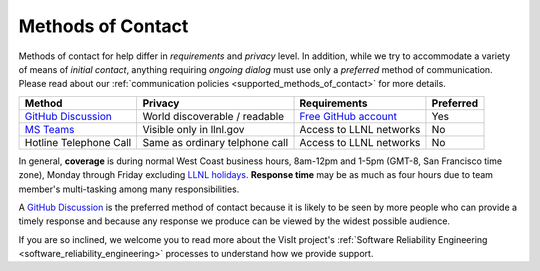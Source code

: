.. _methods_of_contact:

Methods of Contact
~~~~~~~~~~~~~~~~~~

Methods of contact for help differ in *requirements* and *privacy* level.
In addition, while we try to accommodate a variety of means of *initial contact*, anything requiring *ongoing dialog* must use only a *preferred* method of communication.
Please read about our :ref:`communication policies <supported_methods_of_contact>` for more details.

====== ======= ============ =========
Method Privacy Requirements Preferred
====== ======= ============ =========
|ghd|_ |None|  |ghacct|_    Yes
|mst|_ |Some|  |llnl|       No
|call| |Most|  |llnl|       No
====== ======= ============ =========

.. |ghd| replace:: GitHub Discussion
.. _ghd: https://github.com/visit-dav/visit/discussions

.. |mst| replace:: MS Teams
.. _mst: https://teams.microsoft.com/l/team/19%3af2ed7be3682d40d1b8e038744e500a09%40thread.skype/conversations?groupId=70162982-9587-4bcc-ad53-20178c76fe11&tenantId=a722dec9-ae4e-4ae3-9d75-fd66e2680a63

.. |call| replace:: Hotline Telephone Call
.. |None| replace:: World discoverable / readable
.. |Some| replace:: Visible only in llnl.gov
.. |Most| replace:: Same as ordinary telphone call

.. |ghacct| replace:: Free GitHub account
.. _ghacct: https://github.com/signup?ref_cta=Sign+up&ref_loc=header+logged+out&ref_page=%2F&source=header-home

.. |llnl| replace:: Access to LLNL networks

In general, **coverage** is during normal West Coast business hours, 8am-12pm and 1-5pm (GMT-8, San Francisco time zone), Monday through Friday excluding `LLNL holidays <https://supplychain.llnl.gov/poattach/pdf/llnl_holidays.pdf>`_.
**Response time** may be as much as four hours due to team member's multi-tasking among many responsibilities.

A |ghd|_ is the preferred method of contact because it is likely to be seen by more people who can provide a timely response and because any response we produce can be viewed by the widest possible audience.

If you are so inclined, we welcome you to read more about the VisIt project's :ref:`Software Reliability Engineering <software_reliability_engineering>` processes to understand how we provide support.
